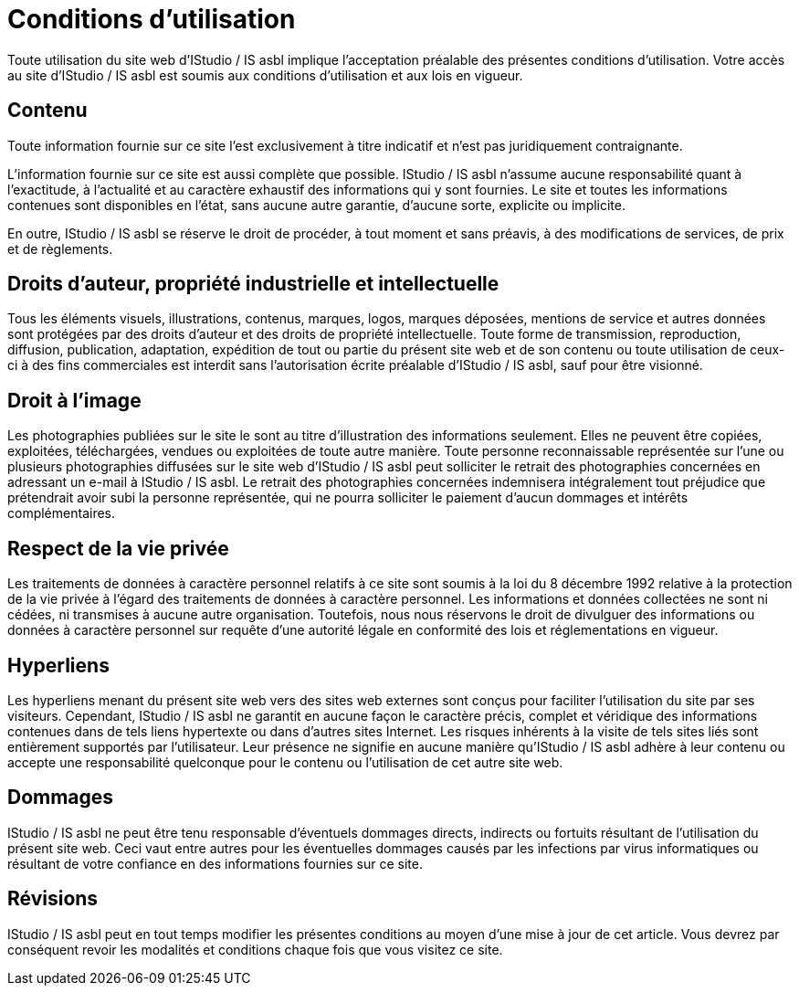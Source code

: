 = Conditions d'utilisation
:page-aliases: .:terms

Toute utilisation du site web d'IStudio / IS asbl implique l’acceptation préalable des présentes conditions d’utilisation. Votre accès au site d'IStudio / IS asbl est soumis aux conditions d’utilisation et aux lois en vigueur.

== Contenu

Toute information fournie sur ce site l’est exclusivement à titre indicatif et n’est pas juridiquement contraignante. 

L’information fournie sur ce site est aussi complète que possible. IStudio / IS asbl n’assume aucune responsabilité quant à l'exactitude, à l'actualité et au caractère exhaustif des informations qui y sont fournies. Le site et toutes les informations contenues sont disponibles en l'état, sans aucune autre garantie, d'aucune sorte, explicite ou implicite.

En outre, IStudio / IS asbl se réserve le droit de procéder, à tout moment et sans préavis, à des modifications de services, de prix et de règlements.

== Droits d’auteur, propriété industrielle et intellectuelle

Tous les éléments visuels, illustrations, contenus, marques, logos, marques déposées, mentions de service et autres données sont protégées par des droits d’auteur et des droits de propriété intellectuelle. Toute forme de transmission, reproduction, diffusion, publication, adaptation, expédition de tout ou partie du présent site web et de son contenu ou toute utilisation de ceux-ci à des fins commerciales est interdit sans l’autorisation écrite préalable d'IStudio / IS asbl, sauf pour être visionné.

== Droit à l'image

Les photographies publiées sur le site le sont au titre d’illustration des informations seulement. Elles ne peuvent être copiées, exploitées, téléchargées, vendues ou exploitées de toute autre manière. Toute personne reconnaissable représentée sur l’une ou plusieurs photographies diffusées sur le site web d’IStudio / IS asbl peut solliciter le retrait des photographies concernées en adressant un e-mail à IStudio / IS asbl. Le retrait des photographies concernées indemnisera intégralement tout préjudice que prétendrait avoir subi la personne représentée, qui ne pourra solliciter le paiement d’aucun dommages et intérêts complémentaires.

== Respect de la vie privée

Les traitements de données à caractère personnel relatifs à ce site sont soumis à la loi du 8 décembre 1992 relative à la protection de la vie privée à l'égard des traitements de données à caractère personnel. Les informations et données collectées ne sont ni cédées, ni transmises à aucune autre organisation. Toutefois, nous nous réservons le droit de divulguer des informations ou données à caractère personnel sur requête d'une autorité légale en conformité des lois et réglementations en vigueur.

== Hyperliens

Les hyperliens menant du présent site web vers des sites web externes sont conçus pour faciliter l’utilisation du site par ses visiteurs. Cependant, IStudio / IS asbl ne garantit en aucune façon le caractère précis, complet et véridique des informations contenues dans de tels liens hypertexte ou dans d’autres sites Internet. Les risques inhérents à la visite de tels sites liés sont entièrement supportés par l’utilisateur. Leur présence ne signifie en aucune manière qu'IStudio / IS asbl adhère à leur contenu ou accepte une responsabilité quelconque pour le contenu ou l'utilisation de cet autre site web.

== Dommages

IStudio / IS asbl ne peut être tenu responsable d’éventuels dommages directs, indirects ou fortuits résultant de l’utilisation du présent site web. Ceci vaut entre autres pour les éventuelles dommages causés par les infections par virus informatiques ou résultant de votre confiance en des informations fournies sur ce site. 

== Révisions

IStudio / IS asbl peut en tout temps modifier les présentes conditions au moyen d’une mise à jour de cet article. Vous devrez par conséquent revoir les modalités et conditions chaque fois que vous visitez ce site.
